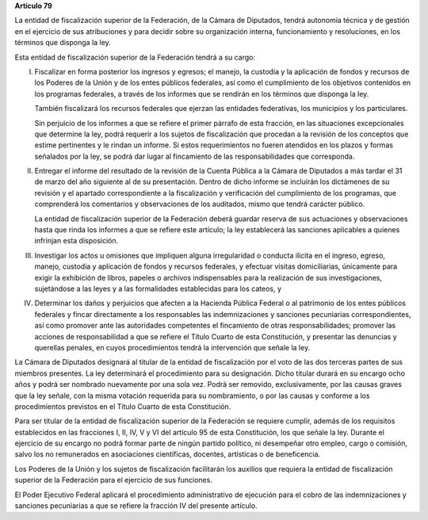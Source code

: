 **Artículo 79**

La entidad de fiscalización superior de la Federación, de la Cámara de
Diputados, tendrá autonomía técnica y de gestión en el ejercicio de sus
atribuciones y para decidir sobre su organización interna,
funcionamiento y resoluciones, en los términos que disponga la ley.

Esta entidad de fiscalización superior de la Federación tendrá a su
cargo:

I. Fiscalizar en forma posterior los ingresos y egresos; el manejo, la
   custodia y la aplicación de fondos y recursos de los Poderes de la
   Unión y de los entes públicos federales, así como el cumplimiento de
   los objetivos contenidos en los programas federales, a través de los
   informes que se rendirán en los términos que disponga la ley.

   También fiscalizará los recursos federales que ejerzan las entidades
   federativas, los municipios y los particulares.

   Sin perjuicio de los informes a que se refiere el primer párrafo de
   esta fracción, en las situaciones excepcionales que determine la ley,
   podrá requerir a los sujetos de fiscalización que procedan a la
   revisión de los conceptos que estime pertinentes y le rindan un
   informe. Si estos requerimientos no fueren atendidos en los plazos y
   formas señalados por la ley, se podrá dar lugar al fincamiento de las
   responsabilidades que corresponda.

II. Entregar el informe del resultado de la revisión de la Cuenta
    Pública a la Cámara de Diputados a más tardar el 31 de marzo del año
    siguiente al de su presentación. Dentro de dicho informe se
    incluirán los dictámenes de su revisión y el apartado
    correspondiente a la fiscalización y verificación del cumplimiento
    de los programas, que comprenderá los comentarios y observaciones de
    los auditados, mismo que tendrá carácter público.

    La entidad de fiscalización superior de la Federación deberá guardar
    reserva de sus actuaciones y observaciones hasta que rinda los
    informes a que se refiere este artículo; la ley establecerá las
    sanciones aplicables a quienes infrinjan esta disposición.

III. Investigar los actos u omisiones que impliquen alguna irregularidad
     o conducta ilícita en el ingreso, egreso, manejo, custodia y
     aplicación de fondos y recursos federales, y efectuar visitas
     domiciliarias, únicamente para exigir la exhibición de libros,
     papeles o archivos indispensables para la realización de sus
     investigaciones, sujetándose a las leyes y a las formalidades
     establecidas para los cateos, y

IV. Determinar los daños y perjuicios que afecten a la Hacienda Pública
    Federal o al patrimonio de los entes públicos federales y fincar
    directamente a los responsables las indemnizaciones y sanciones
    pecuniarias correspondientes, así como promover ante las autoridades
    competentes el fincamiento de otras responsabilidades; promover las
    acciones de responsabilidad a que se refiere el Título Cuarto de
    esta Constitución, y presentar las denuncias y querellas penales, en
    cuyos procedimientos tendrá la intervención que señale la ley.

La Cámara de Diputados designará al titular de la entidad de
fiscalización por el voto de las dos terceras partes de sus miembros
presentes. La ley determinará el procedimiento para su designación.
Dicho titular durará en su encargo ocho años y podrá ser nombrado
nuevamente por una sola vez. Podrá ser removido, exclusivamente, por las
causas graves que la ley señale, con la misma votación requerida para su
nombramiento, o por las causas y conforme a los procedimientos previstos
en el Título Cuarto de esta Constitución.

Para ser titular de la entidad de fiscalización superior de la
Federación se requiere cumplir, además de los requisitos establecidos en
las fracciones I, II, IV, V y VI del artículo 95 de esta Constitución,
los que señale la ley. Durante el ejercicio de su encargo no podrá
formar parte de ningún partido político, ni desempeñar otro empleo,
cargo o comisión, salvo los no remunerados en asociaciones científicas,
docentes, artísticas o de beneficencia.

Los Poderes de la Unión y los sujetos de fiscalización facilitarán los
auxilios que requiera la entidad de fiscalización superior de la
Federación para el ejercicio de sus funciones.

El Poder Ejecutivo Federal aplicará el procedimiento administrativo de
ejecución para el cobro de las indemnizaciones y sanciones pecuniarias a
que se refiere la fracción IV del presente artículo.
